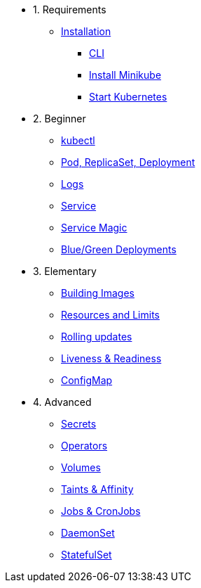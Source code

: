 * 1. Requirements
** xref:installation.adoc[Installation]
*** xref:installation.adoc#tutorial-all-local[CLI]
*** xref:installation.adoc#install-minikube[Install Minikube]
*** xref:installation.adoc#start-kubernetes[Start Kubernetes]

* 2. Beginner
** xref:kubectl.adoc[kubectl]
** xref:pod-rs-deployment.adoc[Pod, ReplicaSet, Deployment]
** xref:logs.adoc[Logs]
** xref:service.adoc[Service]
** xref:service-magic.adoc[Service Magic]
** xref:blue-green.adoc[Blue/Green Deployments]

* 3. Elementary
** xref:building-images.adoc[Building Images]
** xref:resources.adoc[Resources and Limits]
** xref:rolling-updates.adoc[Rolling updates]
** xref:live-ready.adoc[Liveness & Readiness]
** xref:configmap.adoc[ConfigMap]

* 4. Advanced
** xref:secrets.adoc[Secrets]
** xref:crds.adoc[Operators]
** xref:volumes-persistentvolumes.adoc[Volumes]
** xref:taints-affinity.adoc[Taints & Affinity]
** xref::jobs-cronjobs.adoc[Jobs & CronJobs]
** xref::daemonset.adoc[DaemonSet]
** xref::statefulset.adoc[StatefulSet]